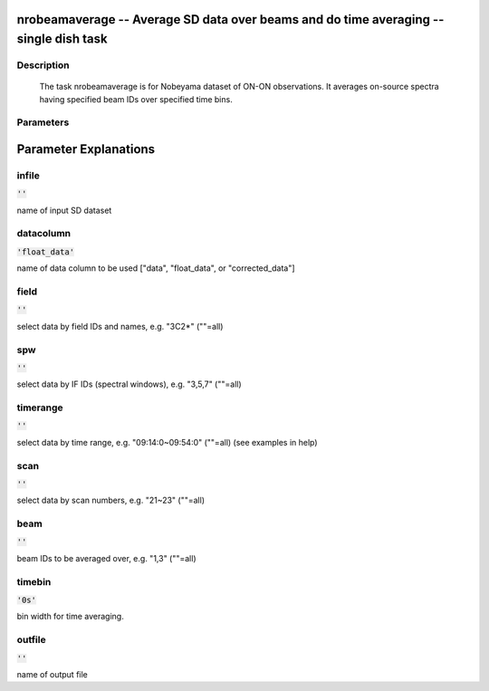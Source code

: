 nrobeamaverage -- Average SD data over beams and do time averaging -- single dish task
=======================================

Description
---------------------------------------

    
    The task nrobeamaverage is for Nobeyama dataset of ON-ON observations.
    It averages on-source spectra having specified beam IDs over specified 
    time bins. 
    



Parameters
---------------------------------------
.. list-table:: Title
   :widths: 25 25 50 
   :header-rows: 1
   * - Parameter
     - Default
     - Description
   * - infile
     - :code:`''`
     - name of input SD dataset
   * - datacolumn
     - :code:`'float_data'`
     - name of data column to be used ["data", "float_data", or "corrected_data"]
   * - field
     - :code:`''`
     - select data by field IDs and names, e.g. "3C2*" (""=all)
   * - spw
     - :code:`''`
     - select data by IF IDs (spectral windows), e.g. "3,5,7" (""=all)
   * - timerange
     - :code:`''`
     - select data by time range, e.g. "09:14:0~09:54:0" (""=all) (see examples in help)
   * - scan
     - :code:`''`
     - select data by scan numbers, e.g. "21~23" (""=all)
   * - beam
     - :code:`''`
     - beam IDs to be averaged over, e.g. "1,3" (""=all)
   * - timebin
     - :code:`'0s'`
     - bin width for time averaging.
   * - outfile
     - :code:`''`
     - name of output file


Parameter Explanations
=======================================



infile
---------------------------------------

:code:`''`

name of input SD dataset


datacolumn
---------------------------------------

:code:`'float_data'`

name of data column to be used ["data", "float_data", or "corrected_data"]


field
---------------------------------------

:code:`''`

select data by field IDs and names, e.g. "3C2*" (""=all)


spw
---------------------------------------

:code:`''`

select data by IF IDs (spectral windows), e.g. "3,5,7" (""=all)


timerange
---------------------------------------

:code:`''`

select data by time range, e.g. "09:14:0~09:54:0" (""=all) (see examples in help)


scan
---------------------------------------

:code:`''`

select data by scan numbers, e.g. "21~23" (""=all)


beam
---------------------------------------

:code:`''`

beam IDs to be averaged over, e.g. "1,3" (""=all)


timebin
---------------------------------------

:code:`'0s'`

bin width for time averaging.


outfile
---------------------------------------

:code:`''`

name of output file




